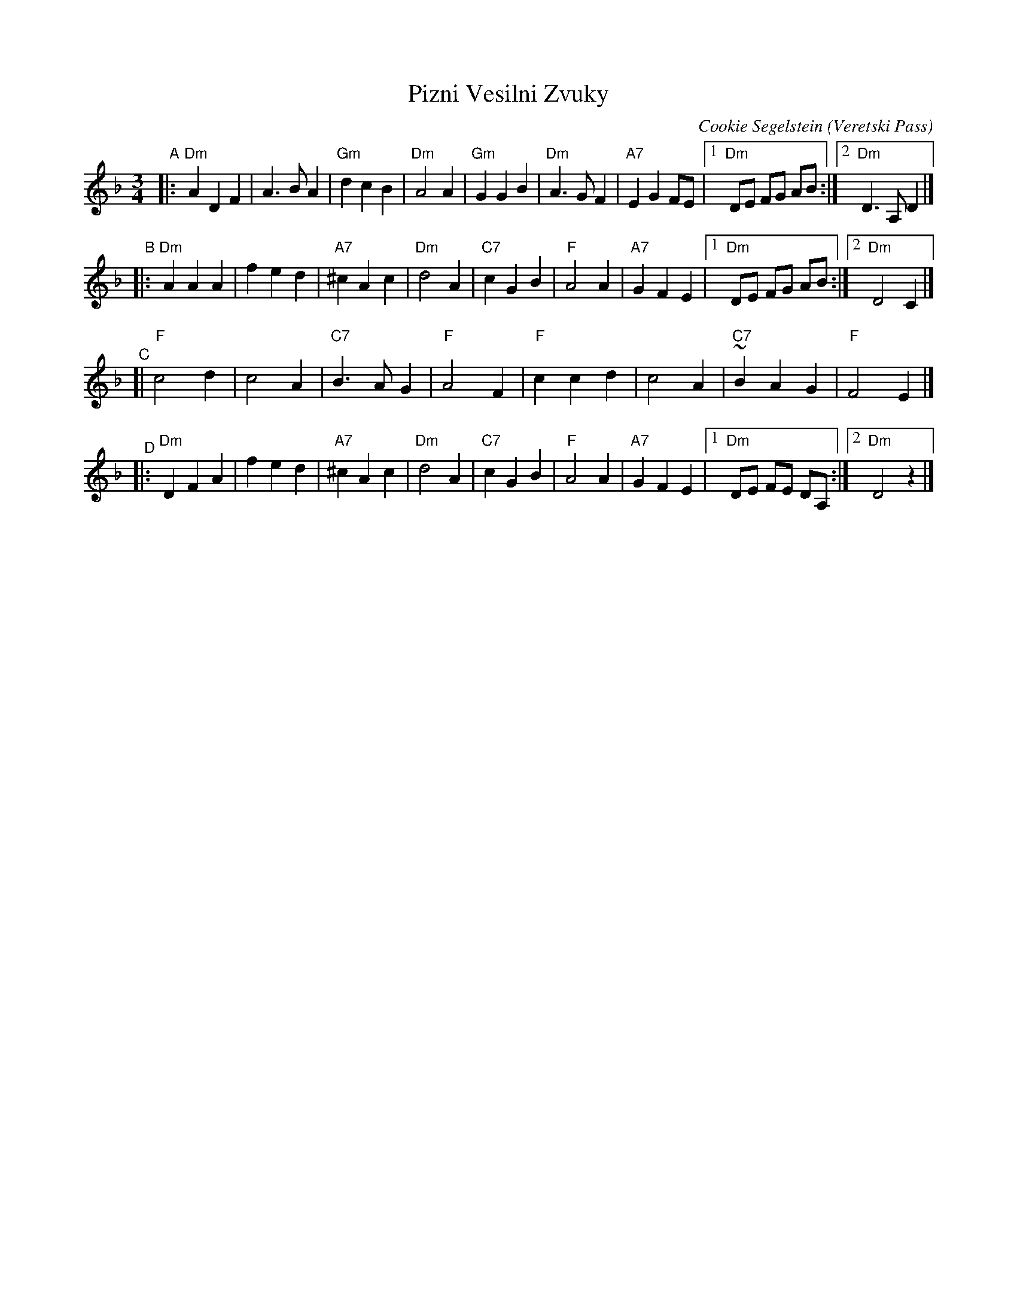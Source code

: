 X: 1
T: Pizni Vesilni Zvuky
C: Cookie Segelstein (Veretski Pass)
%O: 
R: waltz
F:
S: Handout from Steve Rauch as Klezmer Jam 2020-2-9
D: Veretski Pass
Z: 2020 John Chambers <jc:trillian.mit.edu>
M: 3/4
L: 1/8
K: Dm
"^A"|:\
"Dm"A2D2F2 | A3BA2 | "Gm"d2c2B2 | "Dm"A4A2 |\
"Gm"G2G2B2 | "Dm"A3GF2 | "A7"E2G2FE |[1 "Dm"DE FG AB :|[2 "Dm"D3A,D2 |]
"B"|:\
"Dm"A2A2A2 | f2e2d2 | "A7"^c2A2c2 | "Dm"d4A2 |\
"C7"c2G2B2 | "F"A4A2 | "A7"G2F2E2 |1 "Dm"DE FG AB :|[2 "Dm"D4C2 |]
"^C"[|\
"F"c4d2 | c4A2 | "C7"B3AG2 | "F"A4F2 |\
"F"c2c2d2 | c4A2 | "C7"~B2A2G2 | "F"F4E2 |]
"^D"|:\
"Dm"D2F2A2 | f2e2d2 | "A7"^c2A2c2 | "Dm"d4A2 |\
"C7"c2G2B2 | "F"A4A2 | "A7"G2F2E2 |1 "Dm"DE FE DA, :|2 "Dm"D4z2 |]
